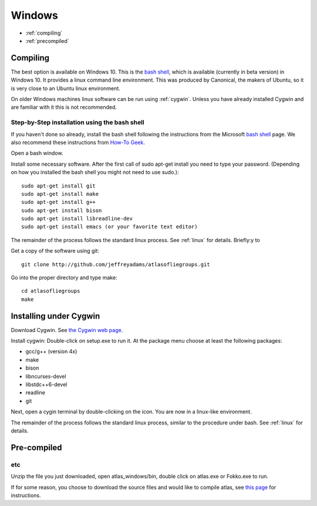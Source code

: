 .. _windows:

Windows
---------

* :ref:`compiling` 
* :ref:`precompiled`

.. _compiling:

Compiling
+++++++++++

The best option is available on Windows 10. This is the
`bash shell
<https://msdn.microsoft.com/en-us/commandline/wsl/about>`_, which is
available (currently in beta version) in Windows 10. It provides a
linux command line environment. This was produced by Canonical, the
makers of Ubuntu, so it is very close to an Ubuntu linux environment. 

On older Windows machines linux software can be run using 
:ref:`cygwin`.
Unless you have already installed Cygwin and 
are familiar with it this is not recommended. 

Step-by-Step installation using the bash shell
~~~~~~~~~~~~~~~~~~~~~~~~~~~~~~~~~~~~~~~~~~~~~~~~~~~~~~~

If you haven't done so already, install the bash shell 
following the instructions from the Microsoft `bash shell <https://msdn.microsoft.com/en-us/commandline/wsl/about>`_ page.
We also recommend 
these instructions from `How-To Geek <http://www.howtogeek.com/249966/how-to-install-and-use-the-linux-bash-shell-on-windows-10>`_.

Open a bash window.

Install some necessary software. After the first call of sudo apt-get install you 
need to type your password. (Depending on how you installed the bash shell you
might not need to use sudo.)::

  sudo apt-get install git   
  sudo apt-get install make
  sudo apt-get install g++
  sudo apt-get install bison
  sudo apt-get install libreadline-dev
  sudo apt-get install emacs (or your favorite text editor)

The remainder of the process follows the standard linux process. See :ref:`linux` for details. Briefly:y to

Get a copy of the software using git::

  git clone http://github.com/jeffreyadams/atlasofliegroups.git
  
Go into the proper directory and type make::
   
   cd atlasofliegroups
   make

.. _cygwin:

Installing under Cygwin
+++++++++++++++++++++++++++

Download Cygwin. See
`the Cygwin web page <https://www.cygwin.com>`_. 

Install cygwin: Double-click on setup.exe to run it. At the package menu choose at least the following packages:


* gcc/g++ (version 4x)
* make
* bison
* libncurses-devel
* libstdc++6-devel
* readline
* git

Next, open a cygin terminal by double-clicking on the icon. You are now in a linux-like environment.

The remainder of the process follows the standard linux process, similar to the procedure under bash.
See :ref:`linux` for details.

.. _precompiled:

Pre-compiled
++++++++++++++++++





etc
~~~~~~~~~~~~

Unzip the file you just downloaded, open atlas_windows/bin, double click on atlas.exe or Fokko.exe to run.

If for some reason, you choose to download the source files and would like to compile atlas, see `this page <http://www.liegroups.org/software/download/windows.html>`_ for instructions.
